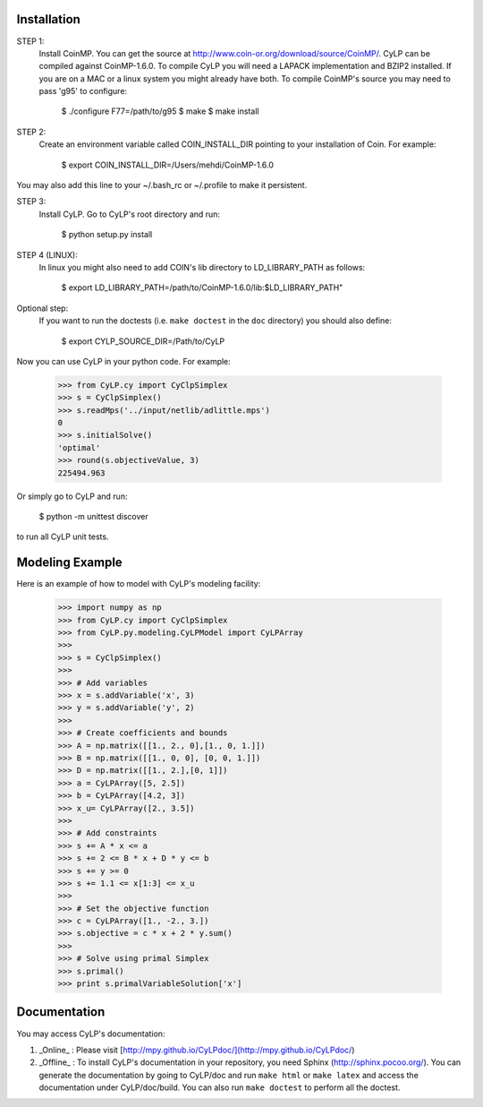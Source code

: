 Installation
============

STEP 1:
    Install CoinMP. You can get the source at
    http://www.coin-or.org/download/source/CoinMP/. CyLP can be compiled against
    CoinMP-1.6.0. To compile CyLP you will need a LAPACK
    implementation and BZIP2 installed. If you are on a MAC or a linux
    system you might already have both.
    To compile CoinMP's source you may need to pass 'g95' to configure:

        $ ./configure F77=/path/to/g95
        $ make
        $ make install

STEP 2:
    Create an environment variable called COIN_INSTALL_DIR pointing to your
    installation of Coin. For example:

        $ export COIN_INSTALL_DIR=/Users/mehdi/CoinMP-1.6.0

You may also add this line to your ~/.bash_rc or ~/.profile to make
it persistent.

STEP 3:
    Install CyLP. Go to CyLP's root directory and run:

        $ python setup.py install

STEP 4 (LINUX):
     In linux you might also need to add COIN's lib directory to
     LD_LIBRARY_PATH as follows:

        $ export LD_LIBRARY_PATH=/path/to/CoinMP-1.6.0/lib:$LD_LIBRARY_PATH"

Optional step:
    If you want to run the doctests (i.e. ``make doctest`` in the ``doc`` directory)
    you should also define:

        $ export CYLP_SOURCE_DIR=/Path/to/CyLP

Now you can use CyLP in your python code. For example:

    >>> from CyLP.cy import CyClpSimplex
    >>> s = CyClpSimplex()
    >>> s.readMps('../input/netlib/adlittle.mps')
    0
    >>> s.initialSolve()
    'optimal'
    >>> round(s.objectiveValue, 3)
    225494.963

Or simply go to CyLP and run:

    $ python -m unittest discover

to run all CyLP unit tests.



Modeling Example
==================

Here is an example of how to model with CyLP's modeling facility:

    >>> import numpy as np
    >>> from CyLP.cy import CyClpSimplex
    >>> from CyLP.py.modeling.CyLPModel import CyLPArray
    >>>
    >>> s = CyClpSimplex()
    >>>
    >>> # Add variables
    >>> x = s.addVariable('x', 3)
    >>> y = s.addVariable('y', 2)
    >>>
    >>> # Create coefficients and bounds
    >>> A = np.matrix([[1., 2., 0],[1., 0, 1.]])
    >>> B = np.matrix([[1., 0, 0], [0, 0, 1.]])
    >>> D = np.matrix([[1., 2.],[0, 1]])
    >>> a = CyLPArray([5, 2.5])
    >>> b = CyLPArray([4.2, 3])
    >>> x_u= CyLPArray([2., 3.5])
    >>>
    >>> # Add constraints
    >>> s += A * x <= a
    >>> s += 2 <= B * x + D * y <= b
    >>> s += y >= 0
    >>> s += 1.1 <= x[1:3] <= x_u
    >>>
    >>> # Set the objective function
    >>> c = CyLPArray([1., -2., 3.])
    >>> s.objective = c * x + 2 * y.sum()
    >>>
    >>> # Solve using primal Simplex
    >>> s.primal()
    >>> print s.primalVariableSolution['x']



Documentation
===============
You may access CyLP's documentation:

1. _Online_ : Please visit [http://mpy.github.io/CyLPdoc/](http://mpy.github.io/CyLPdoc/)

2. _Offline_ : To install CyLP's documentation in your repository, you need Sphinx (http://sphinx.pocoo.org/). You can generate the documentation by going to CyLP/doc and run ``make html`` or ``make latex`` and access the documentation under CyLP/doc/build. You can also run ``make doctest`` to perform all the doctest.
